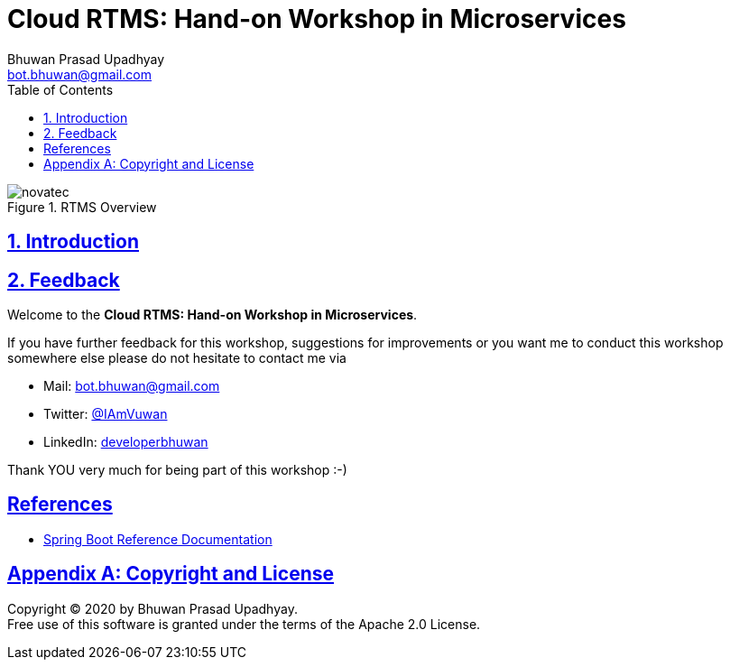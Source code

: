 = Cloud RTMS: Hand-on Workshop in Microservices
Bhuwan Prasad Upadhyay <bot.bhuwan@gmail.com>
:favicon: images/favicon.png
:doctype: book
:icons: font
:source-highlighter: highlightjs
:toc: left
:toclevels: 3
:imagesdir:
:sectlinks:
:sectanchors:
:numbered: ''
:docinfo:

.RTMS Overview

image::images/RTMSOverview.png[scaledwidth="40%", scaledheight="40%",alt="novatec"]

.Welcome to the **Cloud RTMS: Hand-on Workshop in Microservices**.

== Introduction

== Feedback

If you have further feedback for this workshop, suggestions for improvements or you want me to
conduct this workshop somewhere else please do not hesitate to contact me via

* Mail: bot.bhuwan@gmail.com
* Twitter: https://twitter.com/IAmVuwan[@IAmVuwan]
* LinkedIn: https://www.linkedin.com/in/developerbhuwan[developerbhuwan]

Thank YOU very much for being part of this workshop :-)

[bibliography]
== References

* https://docs.spring.io/spring-boot/docs/current/reference/htmlsingle/[Spring Boot Reference Documentation]

[appendix]
== Copyright and License

Copyright (C) 2020 by {author}. +
Free use of this software is granted under the terms of the Apache 2.0 License.
